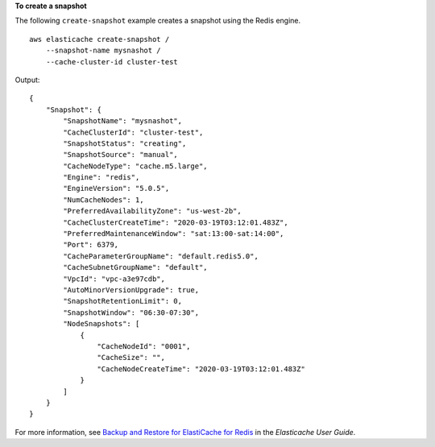 **To create a snapshot**

The following ``create-snapshot`` example creates a snapshot using the Redis engine. ::

    aws elasticache create-snapshot /
        --snapshot-name mysnashot /
        --cache-cluster-id cluster-test

Output::

    {
        "Snapshot": {
            "SnapshotName": "mysnashot",
            "CacheClusterId": "cluster-test",
            "SnapshotStatus": "creating",
            "SnapshotSource": "manual",
            "CacheNodeType": "cache.m5.large",
            "Engine": "redis",
            "EngineVersion": "5.0.5",
            "NumCacheNodes": 1,
            "PreferredAvailabilityZone": "us-west-2b",
            "CacheClusterCreateTime": "2020-03-19T03:12:01.483Z",
            "PreferredMaintenanceWindow": "sat:13:00-sat:14:00",
            "Port": 6379,
            "CacheParameterGroupName": "default.redis5.0",
            "CacheSubnetGroupName": "default",
            "VpcId": "vpc-a3e97cdb",
            "AutoMinorVersionUpgrade": true,
            "SnapshotRetentionLimit": 0,
            "SnapshotWindow": "06:30-07:30",
            "NodeSnapshots": [
                {
                    "CacheNodeId": "0001",
                    "CacheSize": "",
                    "CacheNodeCreateTime": "2020-03-19T03:12:01.483Z"
                }
            ]
        }
    }

For more information, see `Backup and Restore for ElastiCache for Redis <https://docs.aws.amazon.com/AmazonElastiCache/latest/red-ug/backups.html>`__ in the *Elasticache User Guide*.